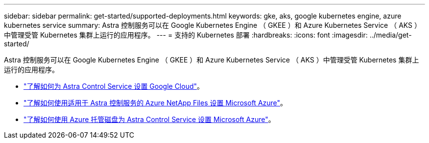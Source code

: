 ---
sidebar: sidebar 
permalink: get-started/supported-deployments.html 
keywords: gke, aks, google kubernetes engine, azure kubernetes service 
summary: Astra 控制服务可以在 Google Kubernetes Engine （ GKEE ）和 Azure Kubernetes Service （ AKS ）中管理受管 Kubernetes 集群上运行的应用程序。 
---
= 支持的 Kubernetes 部署
:hardbreaks:
:icons: font
:imagesdir: ../media/get-started/


Astra 控制服务可以在 Google Kubernetes Engine （ GKEE ）和 Azure Kubernetes Service （ AKS ）中管理受管 Kubernetes 集群上运行的应用程序。

* link:set-up-google-cloud.html["了解如何为 Astra Control Service 设置 Google Cloud"]。
* link:set-up-microsoft-azure-with-anf.html["了解如何使用适用于 Astra 控制服务的 Azure NetApp Files 设置 Microsoft Azure"]。
* link:set-up-microsoft-azure-with-amd.html["了解如何使用 Azure 托管磁盘为 Astra Control Service 设置 Microsoft Azure"]。

